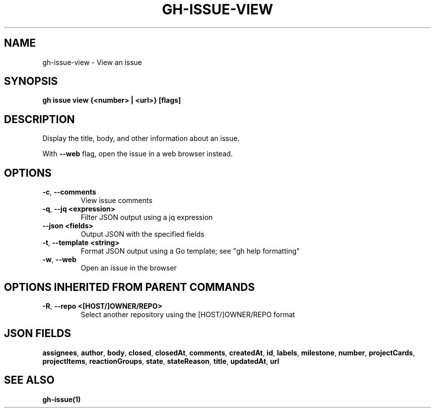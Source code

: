 .nh
.TH "GH-ISSUE-VIEW" "1" "Jun 2024" "GitHub CLI 2.51.0" "GitHub CLI manual"

.SH NAME
.PP
gh-issue-view - View an issue


.SH SYNOPSIS
.PP
\fBgh issue view {<number> | <url>} [flags]\fR


.SH DESCRIPTION
.PP
Display the title, body, and other information about an issue.

.PP
With \fB--web\fR flag, open the issue in a web browser instead.


.SH OPTIONS
.TP
\fB-c\fR, \fB--comments\fR
View issue comments

.TP
\fB-q\fR, \fB--jq\fR \fB<expression>\fR
Filter JSON output using a jq expression

.TP
\fB--json\fR \fB<fields>\fR
Output JSON with the specified fields

.TP
\fB-t\fR, \fB--template\fR \fB<string>\fR
Format JSON output using a Go template; see "gh help formatting"

.TP
\fB-w\fR, \fB--web\fR
Open an issue in the browser


.SH OPTIONS INHERITED FROM PARENT COMMANDS
.TP
\fB-R\fR, \fB--repo\fR \fB<[HOST/]OWNER/REPO>\fR
Select another repository using the [HOST/]OWNER/REPO format


.SH JSON FIELDS
.PP
\fBassignees\fR, \fBauthor\fR, \fBbody\fR, \fBclosed\fR, \fBclosedAt\fR, \fBcomments\fR, \fBcreatedAt\fR, \fBid\fR, \fBlabels\fR, \fBmilestone\fR, \fBnumber\fR, \fBprojectCards\fR, \fBprojectItems\fR, \fBreactionGroups\fR, \fBstate\fR, \fBstateReason\fR, \fBtitle\fR, \fBupdatedAt\fR, \fBurl\fR


.SH SEE ALSO
.PP
\fBgh-issue(1)\fR
